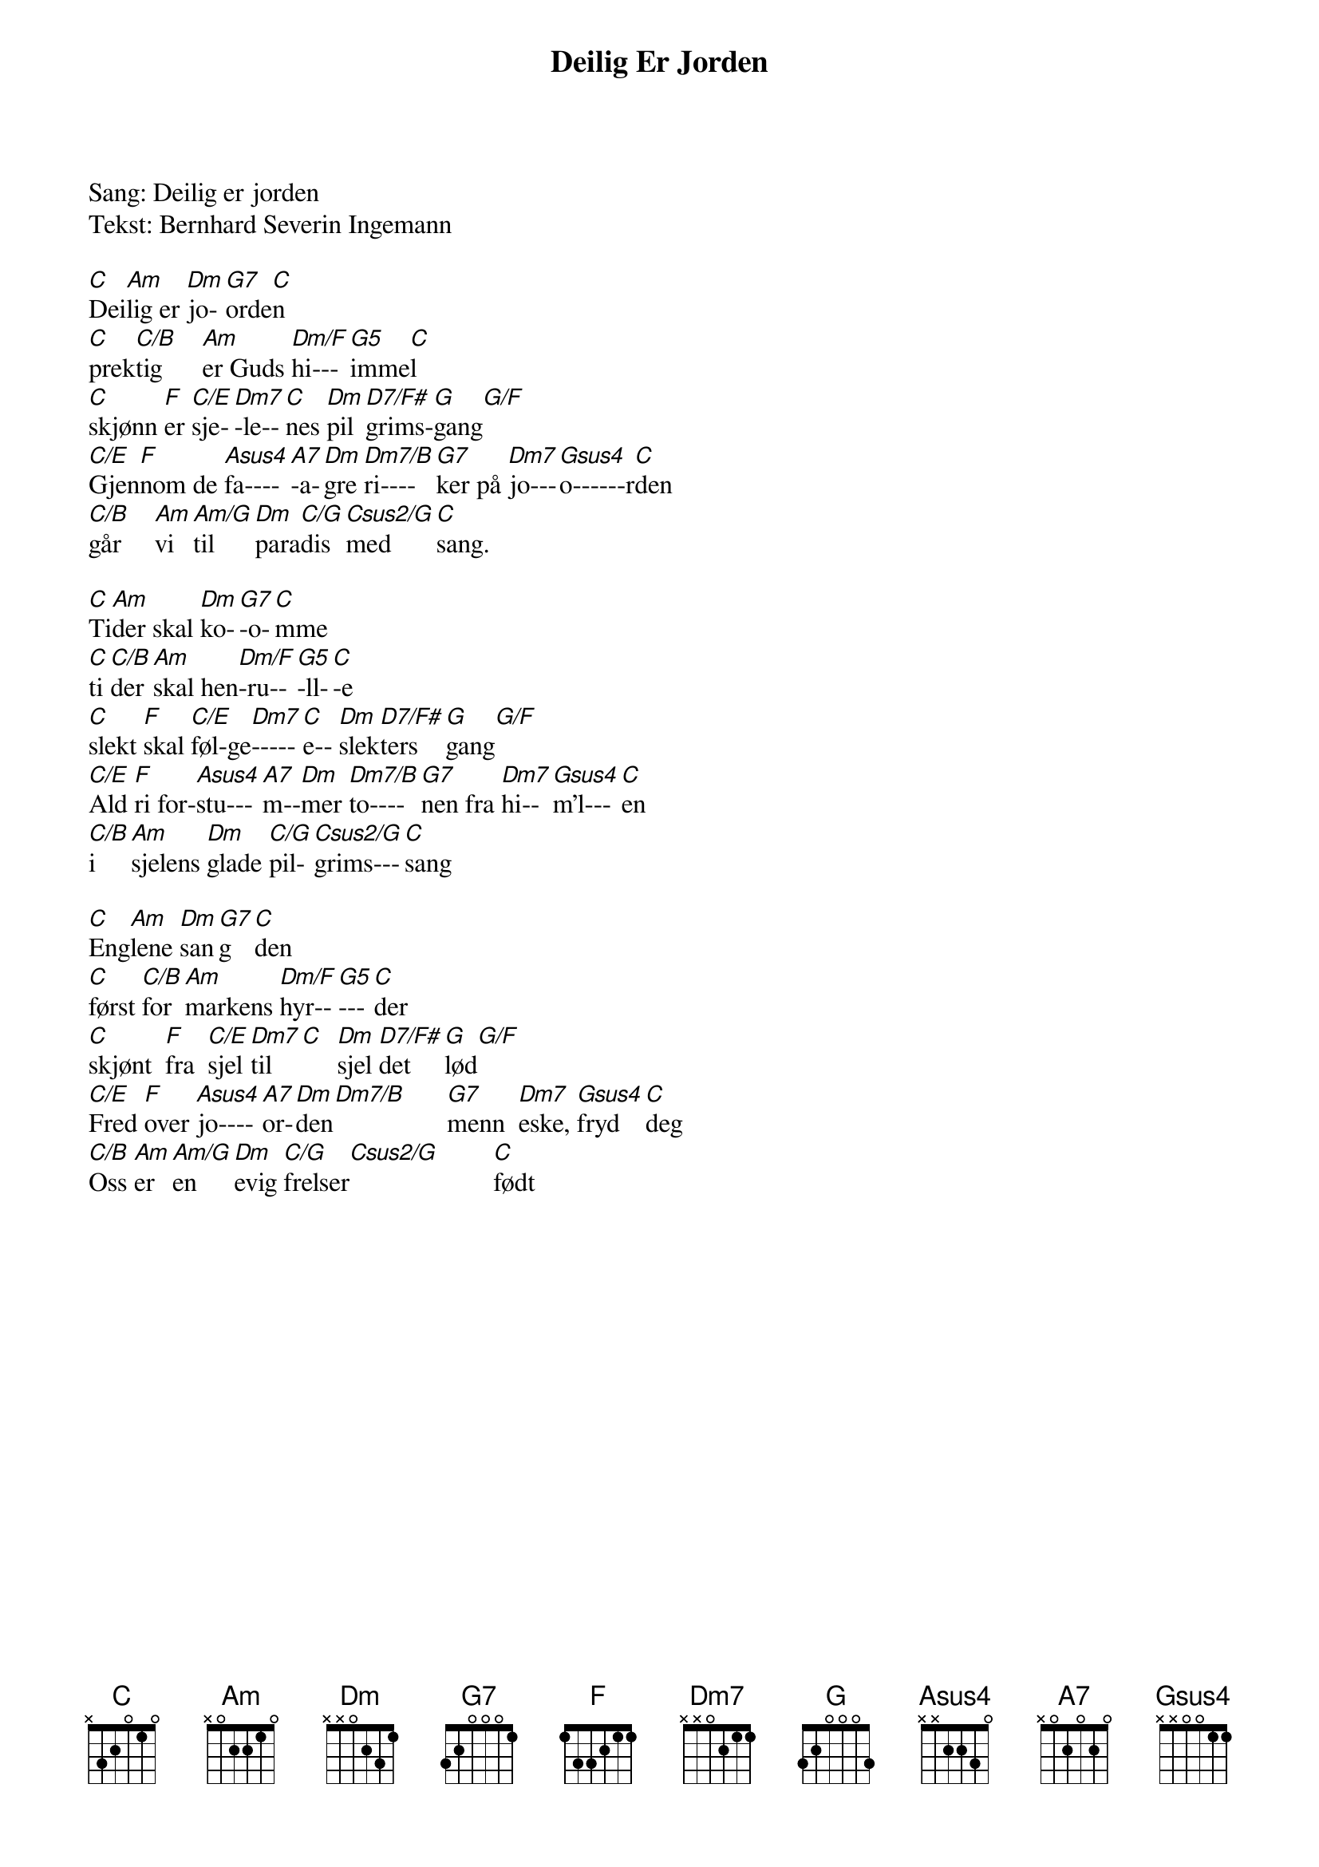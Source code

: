 {title: Deilig Er Jorden}
{artist: Misc Praise Songs}
Sang: Deilig er jorden
Tekst: Bernhard Severin Ingemann

{start_of_verse}
[C]Dei[Am]lig er [Dm]jo-[G7]orde[C]n
[C]prek[C/B]tig      [Am]er Guds [Dm/F]hi---[G5]imme[C]l
[C]skjønn [F]er [C/E]sje-[Dm7]-le--[C]nes [Dm]pil[D7/F#]grims-[G]gang[G/F]
[C/E]Gjen[F]nom de [Asus4]fa----[A7]-a-[Dm]gre [Dm7/B]ri----[G7]ker på [Dm7]jo---[Gsus4]o------r[C]den
[C/B]går     [Am]vi [Am/G]til  [Dm]para[C/G]dis [Csus2/G]med     [C]sang.
{end_of_verse}

{start_of_verse}
[C]Ti[Am]der skal [Dm]ko-[G7]-o-[C]mme
[C]ti[C/B]der [Am]skal hen[Dm/F]-ru--[G5]-ll-[C]-e
[C]slekt [F]skal [C/E]føl-ge[Dm7]-----[C]e-- [Dm]slek[D7/F#]ters  [G]gang[G/F]
[C/E]Ald [F]ri for-[Asus4]stu---[A7]m--[Dm]mer [Dm7/B]to----[G7]nen fra [Dm7]hi--[Gsus4]m'l---[C]en
[C/B]i   [Am]sjelens [Dm]glade [C/G]pil-[Csus2/G]grims---[C]sang
{end_of_verse}

{start_of_verse}
[C]Eng[Am]lene [Dm]san[G7]g  [C]den
[C]først [C/B]for [Am]markens [Dm/F]hyr--[G5]---[C]der
[C]skjønt  [F]fra  [C/E]sjel [Dm7]til [C]  [Dm]sjel [D7/F#]det   [G]lød[G/F]
[C/E]Fred [F]over [Asus4]jo----[A7]or-[Dm]den[Dm7/B]      [G7]menn  [Dm7]eske, [Gsus4]fryd  [C]deg
[C/B]Oss [Am]er [Am/G]en   [Dm]evig [C/G]frelser[Csus2/G]        [C]født
{end_of_verse}